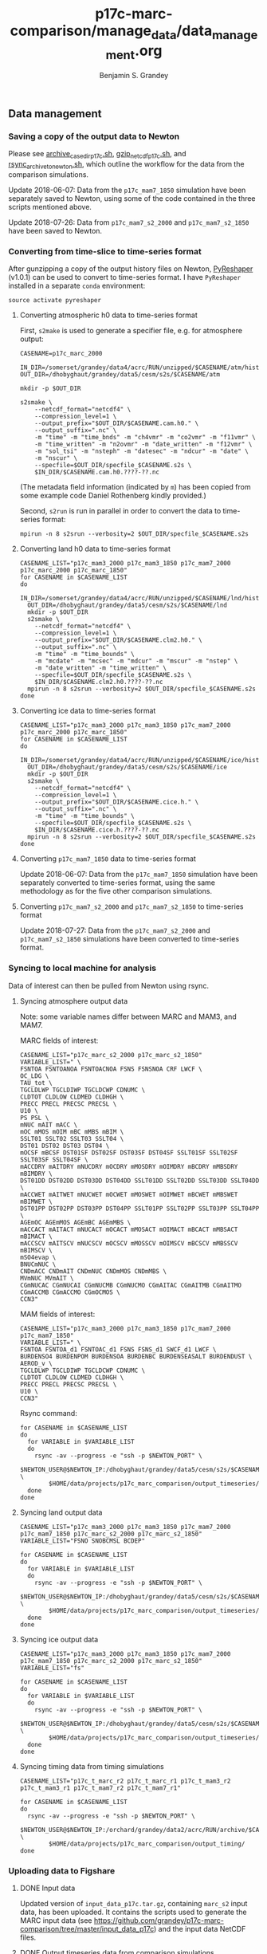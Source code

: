 #+TITLE: p17c-marc-comparison/manage_data/data_management.org
#+AUTHOR: Benjamin S. Grandey

** Data management

*** Saving a copy of the output data to Newton
Please see [[https://github.com/grandey/p17c-marc-comparison/blob/master/manage_data/archive_case_dir_p17c.sh][archive_case_dir_p17c.sh]], [[https://github.com/grandey/p17c-marc-comparison/blob/master/manage_data/gzip_netcdf_p17c.sh][gzip_netcdf_p17c.sh]], and [[https://github.com/grandey/p17c-marc-comparison/blob/master/manage_data/rsync_archive_to_newton.sh][rsync_archive_to_newton.sh]], which outline the workflow for the data from the comparison simulations.

Update 2018-06-07: Data from the =p17c_mam7_1850= simulation have been separately saved to Newton, using some of the code contained in the three scripts mentioned above.

Update 2018-07-26: Data from =p17c_mam7_s2_2000= and =p17c_mam7_s2_1850= have been saved to Newton.

*** Converting from time-slice to time-series format
After gunzipping a copy of the output history files on Newton, [[https://github.com/NCAR/PyReshaper][PyReshaper]] (v1.0.1) can be used to convert to time-series format. I have =PyReshaper= installed in a separate =conda= environment:

#+BEGIN_SRC
source activate pyreshaper
#+END_SRC

**** Converting atmospheric h0 data to time-series format

First, =s2make= is used to generate a specifier file, e.g. for atmosphere output:

#+BEGIN_SRC
CASENAME=p17c_marc_2000

IN_DIR=/somerset/grandey/data4/acrc/RUN/unzipped/$CASENAME/atm/hist
OUT_DIR=/dhobyghaut/grandey/data5/cesm/s2s/$CASENAME/atm

mkdir -p $OUT_DIR

s2smake \
    --netcdf_format="netcdf4" \
    --compression_level=1 \
    --output_prefix="$OUT_DIR/$CASENAME.cam.h0." \
    --output_suffix=".nc" \
    -m "time" -m "time_bnds" -m "ch4vmr" -m "co2vmr" -m "f11vmr" \
    -m "time_written" -m "n2ovmr" -m "date_written" -m "f12vmr" \
    -m "sol_tsi" -m "nsteph" -m "datesec" -m "ndcur" -m "date" \
    -m "nscur" \
    --specfile=$OUT_DIR/specfile_$CASENAME.s2s \
    $IN_DIR/$CASENAME.cam.h0.????-??.nc
#+END_SRC

(The metadata field information (indicated by =m=) has been copied from some example code Daniel Rothenberg kindly provided.)

Second, =s2run= is run in parallel in order to convert the data to time-series format:

#+BEGIN_SRC
mpirun -n 8 s2srun --verbosity=2 $OUT_DIR/specfile_$CASENAME.s2s
#+END_SRC

**** Converting land h0 data to time-series format

#+BEGIN_SRC
CASENAME_LIST="p17c_mam3_2000 p17c_mam3_1850 p17c_mam7_2000 p17c_marc_2000 p17c_marc_1850"
for CASENAME in $CASENAME_LIST
do
  IN_DIR=/somerset/grandey/data4/acrc/RUN/unzipped/$CASENAME/lnd/hist
  OUT_DIR=/dhobyghaut/grandey/data5/cesm/s2s/$CASENAME/lnd
  mkdir -p $OUT_DIR
  s2smake \
    --netcdf_format="netcdf4" \
    --compression_level=1 \
    --output_prefix="$OUT_DIR/$CASENAME.clm2.h0." \
    --output_suffix=".nc" \
    -m "time" -m "time_bounds" \
    -m "mcdate" -m "mcsec" -m "mdcur" -m "mscur" -m "nstep" \
    -m "date_written" -m "time_written" \
    --specfile=$OUT_DIR/specfile_$CASENAME.s2s \
    $IN_DIR/$CASENAME.clm2.h0.????-??.nc
  mpirun -n 8 s2srun --verbosity=2 $OUT_DIR/specfile_$CASENAME.s2s
done
#+END_SRC

**** Converting ice data to time-series format

#+BEGIN_SRC
CASENAME_LIST="p17c_mam3_2000 p17c_mam3_1850 p17c_mam7_2000 p17c_marc_2000 p17c_marc_1850"
for CASENAME in $CASENAME_LIST
do
  IN_DIR=/somerset/grandey/data4/acrc/RUN/unzipped/$CASENAME/ice/hist
  OUT_DIR=/dhobyghaut/grandey/data5/cesm/s2s/$CASENAME/ice
  mkdir -p $OUT_DIR
  s2smake \
    --netcdf_format="netcdf4" \
    --compression_level=1 \
    --output_prefix="$OUT_DIR/$CASENAME.cice.h." \
    --output_suffix=".nc" \
    -m "time" -m "time_bounds" \
    --specfile=$OUT_DIR/specfile_$CASENAME.s2s \
    $IN_DIR/$CASENAME.cice.h.????-??.nc
  mpirun -n 8 s2srun --verbosity=2 $OUT_DIR/specfile_$CASENAME.s2s
done
#+END_SRC

**** Converting =p17c_mam7_1850= data to time-series format

Update 2018-06-07: Data from the =p17c_mam7_1850= simulation have been separately converted to time-series format, using the same methodology as for the five other comparison simulations.

**** Converting =p17c_mam7_s2_2000= and =p17c_mam7_s2_1850= to time-series format

Update 2018-07-27: Data from the =p17c_mam7_s2_2000= and =p17c_mam7_s2_1850= simulations have been converted to time-series format.

*** Syncing to local machine for analysis
Data of interest can then be pulled from Newton using rsync.

**** Syncing atmosphere output data
Note: some variable names differ between MARC and MAM3, and MAM7.

MARC fields of interest:

#+BEGIN_SRC
CASENAME_LIST="p17c_marc_s2_2000 p17c_marc_s2_1850"
VARIABLE_LIST=" \
FSNTOA FSNTOANOA FSNTOACNOA FSNS FSNSNOA CRF LWCF \
OC_LDG \
TAU_tot \
TGCLDLWP TGCLDIWP TGCLDCWP CDNUMC \
CLDTOT CLDLOW CLDMED CLDHGH \
PRECC PRECL PRECSC PRECSL \
U10 \
PS PSL \
mNUC mAIT mACC \
mOC mMOS mOIM mBC mMBS mBIM \
SSLT01 SSLT02 SSLT03 SSLT04 \
DST01 DST02 DST03 DST04 \
mOCSF mBCSF DST01SF DST02SF DST03SF DST04SF SSLT01SF SSLT02SF SSLT03SF SSLT04SF \
mACCDRY mAITDRY mNUCDRY mOCDRY mMOSDRY mOIMDRY mBCDRY mMBSDRY mBIMDRY \
DST01DD DST02DD DST03DD DST04DD SSLT01DD SSLT02DD SSLT03DD SSLT04DD \
mACCWET mAITWET mNUCWET mOCWET mMOSWET mOIMWET mBCWET mMBSWET mBIMWET \
DST01PP DST02PP DST03PP DST04PP SSLT01PP SSLT02PP SSLT03PP SSLT04PP \
AGEmOC AGEmMOS AGEmBC AGEmMBS \
mACCACT mAITACT mNUCACT mOCACT mMOSACT mOIMACT mBCACT mMBSACT mBIMACT \
mACCSCV mAITSCV mNUCSCV mOCSCV mMOSSCV mOIMSCV mBCSCV mMBSSCV mBIMSCV \
mSO4evap \
BNUCmNUC \
CNDmACC CNDmAIT CNDmNUC CNDmMOS CNDmMBS \
MVmNUC MVmAIT \
CGmNUCAC CGmNUCAI CGmNUCMB CGmNUCMO CGmAITAC CGmAITMB CGmAITMO CGmACCMB CGmACCMO CGmOCMOS \
CCN3"
#+END_SRC

MAM fields of interest:

#+BEGIN_SRC
CASENAME_LIST="p17c_mam3_2000 p17c_mam3_1850 p17c_mam7_2000 p17c_mam7_1850"
VARIABLE_LIST=" \
FSNTOA FSNTOA_d1 FSNTOAC_d1 FSNS FSNS_d1 SWCF_d1 LWCF \
BURDENSO4 BURDENPOM BURDENSOA BURDENBC BURDENSEASALT BURDENDUST \
AEROD_v \
TGCLDLWP TGCLDIWP TGCLDCWP CDNUMC \
CLDTOT CLDLOW CLDMED CLDHGH \
PRECC PRECL PRECSC PRECSL \
U10 \
CCN3"
#+END_SRC

Rsync command:

#+BEGIN_SRC
for CASENAME in $CASENAME_LIST
do
  for VARIABLE in $VARIABLE_LIST
  do
    rsync -av --progress -e "ssh -p $NEWTON_PORT" \
        $NEWTON_USER@$NEWTON_IP:/dhobyghaut/grandey/data5/cesm/s2s/$CASENAME/atm/$CASENAME.cam.h0.$VARIABLE.nc \
        $HOME/data/projects/p17c_marc_comparison/output_timeseries/
  done
done
#+END_SRC

**** Syncing land output data

#+BEGIN_SRC
CASENAME_LIST="p17c_mam3_2000 p17c_mam3_1850 p17c_mam7_2000 p17c_mam7_1850 p17c_marc_s2_2000 p17c_marc_s2_1850"
VARIABLE_LIST="FSNO SNOBCMSL BCDEP"

for CASENAME in $CASENAME_LIST
do
  for VARIABLE in $VARIABLE_LIST
  do
    rsync -av --progress -e "ssh -p $NEWTON_PORT" \
        $NEWTON_USER@$NEWTON_IP:/dhobyghaut/grandey/data5/cesm/s2s/$CASENAME/lnd/$CASENAME.clm2.h0.$VARIABLE.nc \
        $HOME/data/projects/p17c_marc_comparison/output_timeseries/
  done
done
#+END_SRC

**** Syncing ice output data

#+BEGIN_SRC
CASENAME_LIST="p17c_mam3_2000 p17c_mam3_1850 p17c_mam7_2000 p17c_mam7_1850 p17c_marc_s2_2000 p17c_marc_s2_1850"
VARIABLE_LIST="fs"

for CASENAME in $CASENAME_LIST
do
  for VARIABLE in $VARIABLE_LIST
  do
    rsync -av --progress -e "ssh -p $NEWTON_PORT" \
        $NEWTON_USER@$NEWTON_IP:/dhobyghaut/grandey/data5/cesm/s2s/$CASENAME/ice/$CASENAME.cice.h.$VARIABLE.nc \
        $HOME/data/projects/p17c_marc_comparison/output_timeseries/
  done
done
#+END_SRC

**** Syncing timing data from timing simulations

#+BEGIN_SRC
CASENAME_LIST="p17c_t_marc_r2 p17c_t_marc_r1 p17c_t_mam3_r2 p17c_t_mam3_r1 p17c_t_mam7_r2 p17c_t_mam7_r1"

for CASENAME in $CASENAME_LIST
do
  rsync -av --progress -e "ssh -p $NEWTON_PORT" \
        $NEWTON_USER@$NEWTON_IP:/orchard/grandey/data2/acrc/RUN/archive/$CASENAME/arch_case/$CASENAME/timing/ccsm_timing.* \
        $HOME/data/projects/p17c_marc_comparison/output_timing/
done
#+END_SRC

*** Uploading data to Figshare

**** DONE Input data
CLOSED: [2018-08-03 Fri 10:45]

Updated version of =input_data_p17c.tar.gz=, containing =marc_s2= input data, has been uploaded. It contains the scripts used to generate the MARC input data (see https://github.com/grandey/p17c-marc-comparison/tree/master/input_data_p17c) and the input data NetCDF files.

**** DONE Output timeseries data from comparison simulations
CLOSED: [2018-08-03 Fri 19:49]

A subset of the atmosphere, land, and ice output NetCDF files have been previously synced to =$HOME/data/projects/p17c_marc_comparison/output_timeseries/= on the local machine (see above). These files have been uploaded.

UPDATE 2018-08-03: the Figshare repository has been updated - see history of Figshare publication below. The total size of the output timeseries is now approximately 65GB.

**** DONE Timing data from timing simulations
CLOSED: [2017-12-11 Mon 19:03]

The timing data from the timing files have been previously synced to =$HOME/data/projects/p17c_marc_comparison/output_timing/= on the local machine (see above). A compressed tarball, created using =tar -cvzf output_timing.tar.gz output_timing/=, has been uploaded.

**** History of Figshare publication
- 2017-12-11 - Uploading data. Title: Data for "Effective radiative forcing in the aerosol-climate model CAM5.3-MARC-ARG compared to default CAM5.3". Entering categories, keywords, and description. Reserving DOI. Re-uploading some failed transfers. Publishing v1. [[https://doi.org/10.6084/m9.figshare.5687812.v1]].
- 2018-02-01 - Changes to title and description, to correspond with v5 of draft manuscript. Publishing [[https://doi.org/10.6084/m9.figshare.5687812.v2]].
- 2018-08-03a - Replacing original =input_data_p17c.tar.gz= with version containing =marc_s2= input data. Adding =emis_NH3_1850_p17c.nc= (input data for year-1850 MAM7 simulation). Adding =BURDENSOA= timeseries data for =mam3= and =mam7_2000= simulations. Adding =mam7_1850= timeseries data. Removing =marc_1850= and =marc_2000= timeseries data. Publishing https://doi.org/10.6084/m9.figshare.5687812.v3.
- 2018-08-03b - Uploading batch 1/2 of =marc_s2_1850= output data (=AGEmBC= to =mBIMWET=, 70 files), 17.2GB, within figshare quota. Publishing https://doi.org/10.6084/m9.figshare.5687812.v4.
- 2018-08-03c - Uploading batch 2/2 of =marc_s2_1850= output data (=mMBS= to =SNOBCMSL=, 61 files), 13.2GB. Publishing https://doi.org/10.6084/m9.figshare.5687812.v5.
- 2018-08-03d - Uploading batch 1/2 of =marc_s2_2000= output data. Publishing https://doi.org/10.6084/m9.figshare.5687812.v6.
- 2018-08-03d - Uploading batch 2/2 of =marc_s2_2000= output data. Publishing https://doi.org/10.6084/m9.figshare.5687812.v7.
